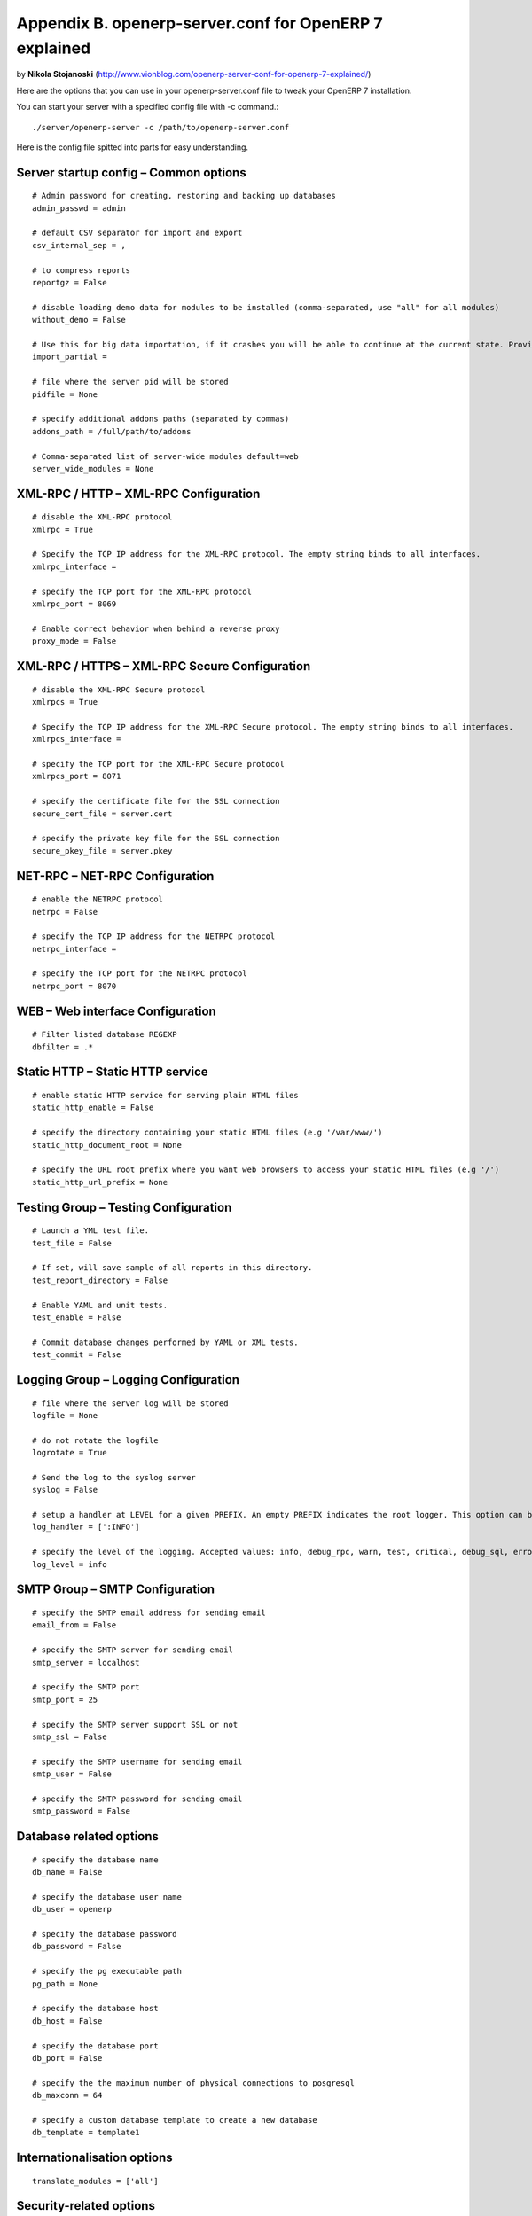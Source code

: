 Appendix B. openerp-server.conf for OpenERP 7 explained
*******************************************************

by **Nikola Stojanoski** (http://www.vionblog.com/openerp-server-conf-for-openerp-7-explained/)

Here are the options that you can use in your openerp-server.conf file to tweak your OpenERP 7 installation.

You can start your server with a specified config file with -c command.::

    ./server/openerp-server -c /path/to/openerp-server.conf


Here is the config file spitted  into parts for easy understanding.

Server startup config – Common options
======================================
::

    # Admin password for creating, restoring and backing up databases
    admin_passwd = admin

    # default CSV separator for import and export
    csv_internal_sep = ,

    # to compress reports
    reportgz = False

    # disable loading demo data for modules to be installed (comma-separated, use "all" for all modules)
    without_demo = False

    # Use this for big data importation, if it crashes you will be able to continue at the current state. Provide a filename to store intermediate importation states.
    import_partial = 

    # file where the server pid will be stored
    pidfile = None

    # specify additional addons paths (separated by commas)
    addons_path = /full/path/to/addons
    
    # Comma-separated list of server-wide modules default=web
    server_wide_modules = None
    
    
XML-RPC / HTTP – XML-RPC Configuration
======================================
::

    # disable the XML-RPC protocol
    xmlrpc = True

    # Specify the TCP IP address for the XML-RPC protocol. The empty string binds to all interfaces.
    xmlrpc_interface = 

    # specify the TCP port for the XML-RPC protocol
    xmlrpc_port = 8069

    # Enable correct behavior when behind a reverse proxy
    proxy_mode = False


XML-RPC / HTTPS – XML-RPC Secure Configuration
==============================================
::

    # disable the XML-RPC Secure protocol
    xmlrpcs = True

    # Specify the TCP IP address for the XML-RPC Secure protocol. The empty string binds to all interfaces.
    xmlrpcs_interface = 

    # specify the TCP port for the XML-RPC Secure protocol
    xmlrpcs_port = 8071

    # specify the certificate file for the SSL connection
    secure_cert_file = server.cert

    # specify the private key file for the SSL connection
    secure_pkey_file = server.pkey

NET-RPC – NET-RPC Configuration
===============================
::

    # enable the NETRPC protocol
    netrpc = False

    # specify the TCP IP address for the NETRPC protocol
    netrpc_interface = 

    # specify the TCP port for the NETRPC protocol
    netrpc_port = 8070

WEB – Web interface Configuration
=================================
::

    # Filter listed database REGEXP
    dbfilter = .*


Static HTTP – Static HTTP service
=================================
::

    # enable static HTTP service for serving plain HTML files
    static_http_enable = False 

    # specify the directory containing your static HTML files (e.g '/var/www/')
    static_http_document_root = None

    # specify the URL root prefix where you want web browsers to access your static HTML files (e.g '/')
    static_http_url_prefix = None


Testing Group – Testing Configuration
=====================================
::

    # Launch a YML test file.
    test_file = False

    # If set, will save sample of all reports in this directory.
    test_report_directory = False

    # Enable YAML and unit tests.
    test_enable = False

    # Commit database changes performed by YAML or XML tests.
    test_commit = False

Logging Group – Logging Configuration
=====================================
::

    # file where the server log will be stored
    logfile = None

    # do not rotate the logfile
    logrotate = True

    # Send the log to the syslog server
    syslog = False

    # setup a handler at LEVEL for a given PREFIX. An empty PREFIX indicates the root logger. This option can be repeated. Example: "openerp.orm:DEBUG" or "werkzeug:CRITICAL" (default: ":INFO")
    log_handler = [':INFO']

    # specify the level of the logging. Accepted values: info, debug_rpc, warn, test, critical, debug_sql, error, debug, debug_rpc_answer, notset
    log_level = info


SMTP Group – SMTP Configuration
===============================
::

    # specify the SMTP email address for sending email
    email_from = False 

    # specify the SMTP server for sending email
    smtp_server = localhost 

    # specify the SMTP port
    smtp_port = 25 

    # specify the SMTP server support SSL or not
    smtp_ssl = False 

    # specify the SMTP username for sending email
    smtp_user = False

    # specify the SMTP password for sending email
    smtp_password = False


Database related options
========================
::

    # specify the database name
    db_name = False

    # specify the database user name
    db_user = openerp

    # specify the database password
    db_password = False

    # specify the pg executable path
    pg_path = None

    # specify the database host
    db_host = False

    # specify the database port
    db_port = False

    # specify the the maximum number of physical connections to posgresql
    db_maxconn = 64

    # specify a custom database template to create a new database
    db_template = template1


Internationalisation options
============================
::

    translate_modules = ['all']


Security-related options
========================
::

    # disable the ability to return the list of databases
    list_db = True
    Advanced options – Advanced options

    # enable debug mode
    debug_mode = False

    # specify reference timezone for the server (e.g. Europe/Brussels")
    timezone = False

    # Force a limit on the maximum number of records kept in the virtual osv_memory tables. The default is False, which means no count-based limit. 
    osv_memory_count_limit = False 

    # Force a limit on the maximum age of records kept in the virtual osv_memory tables. This is a decimal value expressed in hours, and the default is 1 hour.
    osv_memory_age_limit = 1.0 

    # Maximum number of threads processing concurrently cron jobs (default 2)
    max_cron_threads = 2

    # Use the unaccent function provided by the database when available.
    unaccent = False


Multiprocessing options
=======================
::

    # Specify the number of workers, 0 disable prefork mode.
    workers = 0

    # Maximum allowed virtual memory per worker, when reached the worker be reset after the current request (default 671088640 aka 640MB)
    limit_memory_soft = 671088640

    # Maximum allowed virtual memory per worker, when reached, any memory allocation will fail (default 805306368 aka 768MB)
    limit_memory_hard = 805306368

    # Maximum allowed CPU time per request (default 60)
    limit_time_cpu = 60

    # Maximum allowed Real time per request (default 120)
    limit_time_real = 120

    # Maximum number of request to be processed per worker (default 8192)
    limit_request = 8192


There are few more options that you can find in this file::

    vi server/openerp/tools/config.py


